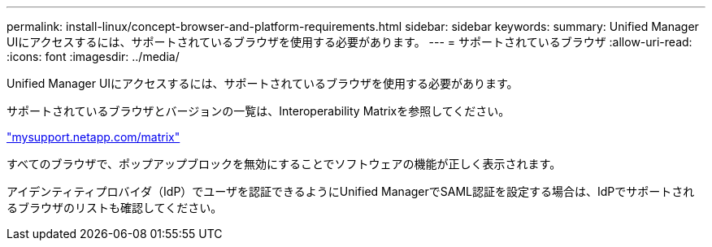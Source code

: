 ---
permalink: install-linux/concept-browser-and-platform-requirements.html 
sidebar: sidebar 
keywords:  
summary: Unified Manager UIにアクセスするには、サポートされているブラウザを使用する必要があります。 
---
= サポートされているブラウザ
:allow-uri-read: 
:icons: font
:imagesdir: ../media/


[role="lead"]
Unified Manager UIにアクセスするには、サポートされているブラウザを使用する必要があります。

サポートされているブラウザとバージョンの一覧は、Interoperability Matrixを参照してください。

http://mysupport.netapp.com/matrix["mysupport.netapp.com/matrix"]

すべてのブラウザで、ポップアップブロックを無効にすることでソフトウェアの機能が正しく表示されます。

アイデンティティプロバイダ（IdP）でユーザを認証できるようにUnified ManagerでSAML認証を設定する場合は、IdPでサポートされるブラウザのリストも確認してください。
